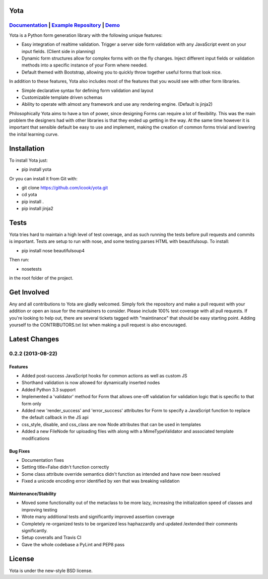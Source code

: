 .. image:: https://travis-ci.org/icook/yota.png?branch=master
    :target: https://travis-ci.org/icook/yota
.. image:: https://coveralls.io/repos/icook/yota/badge.png?branch=master
    :target: https://coveralls.io/r/icook/yota?branch=master

Yota
================

*************************************************************************************************************************************************************************************
`Documentation <https://yota.readthedocs.org/en/latest/>`_ | `Example Repository <https://github.com/icook/yota_examples>`_ | `Demo <http://64.49.234.90/yota_example>`_
*************************************************************************************************************************************************************************************

Yota is a Python form generation library with the following unique features:

+ Easy integration of realtime validation. Trigger a server side form
  validation with any JavaScript event on your input fields. (Client side in
  planning)

+ Dynamic form structures allow for complex forms with on the fly changes.
  Inject different input fields or validation methods into a specific instance
  of your Form where needed.

+ Default themed with Bootstrap, allowing you to quickly throw together useful
  forms that look nice.

In addition to these features, Yota also includes most of the features that
you would see with other form libraries.

+ Simple declarative syntax for defining form validation and layout

+ Customizable template driven schemas

+ Ability to operate with almost any framework and use any rendering engine.
  (Default is jinja2)

Philosophically Yota aims to have a ton of power, since designing Forms can
require a lot of flexibility. This was the main problem the designers had with
other libraries is that they ended up getting in the way. At the same time
however it is important that sensible default be easy to use and implement,
making the creation of common forms trivial and lowering the inital learning
curve.

Installation
================

To install Yota just:

+ pip install yota

Or you can install it from Git with:

+ git clone https://github.com/icook/yota.git
+ cd yota
+ pip install .
+ pip install jinja2

Tests
================

Yota tries hard to maintain a high level of test coverage, and as such running 
the tests before pull requests and commits is important. Tests are setup to run
with nose, and some testing parses HTML with beautifulsoup. To install:

+ pip install nose beautifulsoup4

Then run:

+ nosetests

in the root folder of the project.

Get Involved
================

Any and all contributions to Yota are gladly welcomed. Simply fork the
repository and make a pull request with your addition or open an issue for the
maintainers to consider. Please include 100% test coverage with all pull
requests. If you're looking to help out, there are several tickets tagged with
"maintinance" that should be easy starting point. Adding yourself to the
CONTRIBUTORS.txt list when making a pull request is also encouraged.

Latest Changes
============================

*******************
0.2.2 (2013-08-22)
*******************

Features
------------------

- Added post-success JavaScript hooks for common actions as well as custom JS

- Shorthand validation is now allowed for dynamically inserted nodes

- Added Python 3.3 support

- Implemented a 'validator' method for Form that allows one-off validation for 
  validation logic that is specific to that form only

- Added new 'render_success' and 'error_success' attributes for Form to specify
  a JavaScript function to replace the default callback in the JS api
  
- css_style, disable, and css_class are now Node attributes that can be used in
  templates

- Added a new FileNode for uploading files with along with a MimeTypeValidator
  and associated template modifications

Bug Fixes
----------

- Documentation fixes

- Setting title=False didn't function correctly

- Some class attribute override semantics didn't function as intended and have
  now been resolved

- Fixed a unicode encoding error identified by xen that was breaking validation

Maintenance/Stability
----------------------

- Moved some functionality out of the metaclass to be more lazy, increasing the
  initialization speed of classes and improving testing

- Wrote many additional tests and significantly improved assertion coverage

- Completely re-organized tests to be organized less haphazzardly and updated 
  /extended their comments significantly.

- Setup coveralls and Travis CI

- Gave the whole codebase a PyLint and PEP8 pass

License
================

Yota is under the new-style BSD license.
